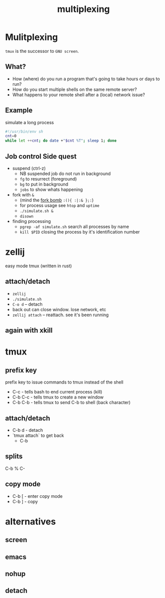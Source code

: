 #+TITLE: multiplexing
#+OPTIONS: reveal_single_file:t toc:nil
#+MACRO: a @@html: <span class="fragment" data-fragment-index="$2">$1</span>@@
* Front matter  :noexport:
** key display
consider using =screenkey=
** setup
#+begin_src elisp :results none
(use-package ox-reveal :ensure t)
(use-package oer-reveal :ensure t)
#+end_src

#+begin_src bash :results none
test -d reval.js && exit 0
wget https://github.com/hakimel/reveal.js/archive/refs/tags/5.1.0.zip
unzip 5.1.0.zip && rm 5.1.0.zip
mv reveal.js-5.1.0 reveal.js
#+end_src

* Mulitplexing
~tmux~ is the successor to ~GNU screen~.
** What?

 * How (where) do you run a program that's going to take hours or days to run?
 * How do you start multiple shells on the same remote server?
 * What happens to your remote shell after a (local) network issue?

** Example
simulate a long process
#+begin_src bash :eval never :tangle simulate.sh :tangle-mode u+x
#!/usr/bin/env sh
cnt=0
while let ++cnt; do date +"$cnt %T"; sleep 1; done
#+end_src

** Job control Side quest

 * suspend (ctrl-z)
   * NB suspended job do not run in background
   * ~fg~ to resurrect (foreground)
   * ~bg~ to put in background
   * ~jobs~ to show whats happening
 * fork with ~&~
   * (mind the [[https://en.wikipedia.org/wiki/Fork_bomb][fork bomb]] ~:(){ :|:& };:~)
   * for process usage see ~htop~ and ~uptime~
   * ~./simulate.sh &~
   * ~disown~
 * finding processing
   * ~pgrep -af simulate.sh~  search all processes by name
   * ~kill $PID~  closing the process by it's identification number

* zellij
easy mode tmux (written in rust)

** attach/detach
  - ~zellij~
  - ~./simulate.sh~
  - ~C-o d~ -- detach
  - back out can close window. lose network, etc
  - ~zellij attach~ -- reattach. see it's been running

** again with xkill


* tmux
** prefix key
 prefix key to issue commands to tmux instead of the shell
   * C-c - tells bash to end current process (kill)
   * C-b C-c - tells tmux to create a new window
   * C-b C-b - tells tmux to send C-b to shell (back character)

** attach/detach
  * C-b d - detach
  * `tmux attach` to get back
    * C-b

** splits
  C-b %
  C-
** copy mode
  * C-b  [ - enter copy mode
  * C-b  ] - copy

* alternatives
** screen
** emacs
** nohup
** detach
